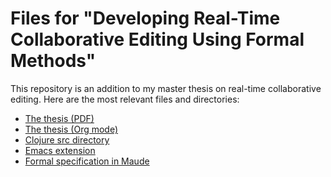* Files for "Developing Real-Time Collaborative Editing Using Formal Methods"

  This repository is an addition to my master thesis on real-time collaborative
  editing. Here are the most relevant files and directories:
  - [[file:thesis/thesis.pdf][The thesis (PDF)]]
  - [[file:thesis/thesis.org][The thesis (Org mode)]]
  - [[file:shared-buffer-server/src/shared_buffer_server][Clojure src directory]]
  - [[file:shared-buffer-clients/shared-buffer-emacs/shared-buffer.el][Emacs extension]]
  - [[file:model/shared-buffer-inverse.maude][Formal specification in Maude]]
